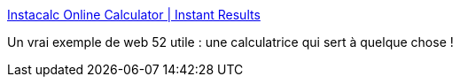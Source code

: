 :jbake-type: post
:jbake-status: published
:jbake-title: Instacalc Online Calculator | Instant Results
:jbake-tags: browser,calculator,dhtml,éducation,freeware,graphics,javascript,mathématiques,online,science,visualisation,web,_mois_déc.,_année_2007
:jbake-date: 2007-12-21
:jbake-depth: ../
:jbake-uri: shaarli/1198233947000.adoc
:jbake-source: https://nicolas-delsaux.hd.free.fr/Shaarli?searchterm=http%3A%2F%2Finstacalc.com%2F&searchtags=browser+calculator+dhtml+%C3%A9ducation+freeware+graphics+javascript+math%C3%A9matiques+online+science+visualisation+web+_mois_d%C3%A9c.+_ann%C3%A9e_2007
:jbake-style: shaarli

http://instacalc.com/[Instacalc Online Calculator | Instant Results]

Un vrai exemple de web 52 utile : une calculatrice qui sert à quelque chose !
